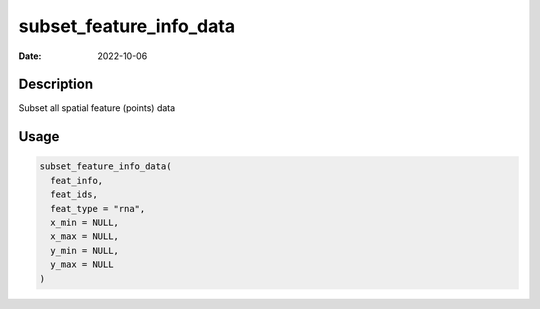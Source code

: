 ========================
subset_feature_info_data
========================

:Date: 2022-10-06

Description
===========

Subset all spatial feature (points) data

Usage
=====

.. code:: r

   subset_feature_info_data(
     feat_info,
     feat_ids,
     feat_type = "rna",
     x_min = NULL,
     x_max = NULL,
     y_min = NULL,
     y_max = NULL
   )
